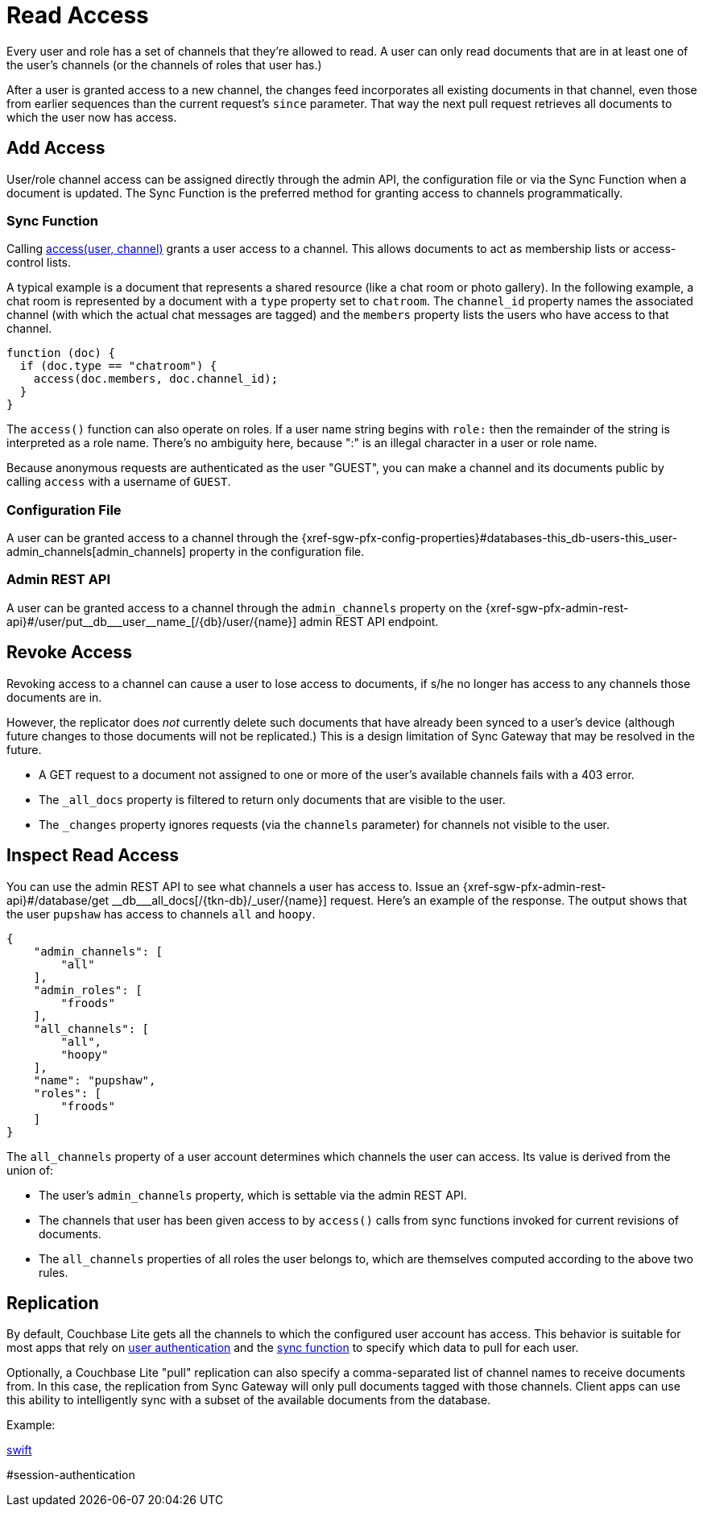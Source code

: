 = Read Access

Every user and role has a set of channels that they're allowed to read.
A user can only read documents that are in at least one of the user's channels (or the channels of roles that user has.)

After a user is granted access to a new channel, the changes feed incorporates all existing documents in that channel, even those from earlier sequences than the current request's `since` parameter.
That way the next pull request retrieves all documents to which the user now has access.

== Add Access

User/role channel access can be assigned directly through the admin API, the configuration file or via the Sync Function when a document is updated.
The Sync Function is the preferred method for granting access to channels programmatically.

=== Sync Function

Calling xref:sync-function.adoc#accessusername-channelname[access(user, channel)] grants a user access to a channel.
This allows documents to act as membership lists or access-control lists.

A typical example is a document that represents a shared resource (like a chat room or photo gallery).
In the following example, a chat room is represented by a document with a `type` property set to `chatroom`.
The `channel_id` property names the associated channel (with which the actual chat messages are tagged) and the `members` property lists the users who have access to that channel.

[source,javascript]
----
function (doc) {
  if (doc.type == "chatroom") {
    access(doc.members, doc.channel_id);
  }
}
----

The `access()` function can also operate on roles.
If a user name string begins with `role:` then the remainder of the string is interpreted as a role name.
There's no ambiguity here, because ":" is an illegal character in a user or role name.

Because anonymous requests are authenticated as the user "GUEST", you can make a channel and its documents public by calling `access` with a username of `GUEST`.

=== Configuration File

A user can be granted access to a channel through the {xref-sgw-pfx-config-properties}#databases-this_db-users-this_user-admin_channels[admin_channels] property in the configuration file.

=== Admin REST API

A user can be granted access to a channel through the `admin_channels` property on the {xref-sgw-pfx-admin-rest-api}#/user/put\__db___user__name_[/+{db}+/user/+{name}+] admin REST API endpoint.

== Revoke Access

Revoking access to a channel can cause a user to lose access to documents, if s/he no longer has access to any channels those documents are in.

However, the replicator does _not_ currently delete such documents that have already been synced to a user's device (although future changes to those documents will not be replicated.)
This is a design limitation of Sync Gateway that may be resolved in the future.

* A GET request to a document not assigned to one or more of the user's available channels fails with a 403 error.
* The `_all_docs` property is filtered to return only documents that are visible to the user.
* The `_changes` property ignores requests (via the `channels` parameter) for channels not visible to the user.


== Inspect Read Access

You can use the admin REST API to see what channels a user has access to.
Issue an {xref-sgw-pfx-admin-rest-api}#/database/get
\__db___all_docs[+/{tkn-db}/_user/{name}+] request.
Here's an example of the response.
The output shows that the user `pupshaw` has access to channels `all` and `hoopy`.

[source,json]
----
{
    "admin_channels": [
        "all"
    ],
    "admin_roles": [
        "froods"
    ],
    "all_channels": [
        "all",
        "hoopy"
    ],
    "name": "pupshaw",
    "roles": [
        "froods"
    ]
}
----

The `all_channels` property of a user account determines which channels the user can access.
Its value is derived from the union of:

* The user's `admin_channels` property, which is settable via the admin REST API.
* The channels that user has been given access to by `access()` calls from sync functions invoked for current revisions of documents.
* The `all_channels` properties of all roles the user belongs to, which are themselves computed according to the above two rules.

== Replication

By default, Couchbase Lite gets all the channels to which the configured user account has access.
This behavior is suitable for most apps that rely on xref:sync-gateway::authentication.adoc[user authentication] and the xref:sync-gateway::sync-function.adoc[sync function] to specify which data to pull for each user.

Optionally, a Couchbase Lite "pull" replication can also specify a comma-separated list of channel names to receive documents from.
In this case, the replication from Sync Gateway will only pull documents tagged with those channels.
Client apps can use this ability to intelligently sync with a subset of the available documents from the database.

Example:

xref:couchbase-lite:swift:learn/swift-replication.adoc#channels[swift]

#session-authentication
